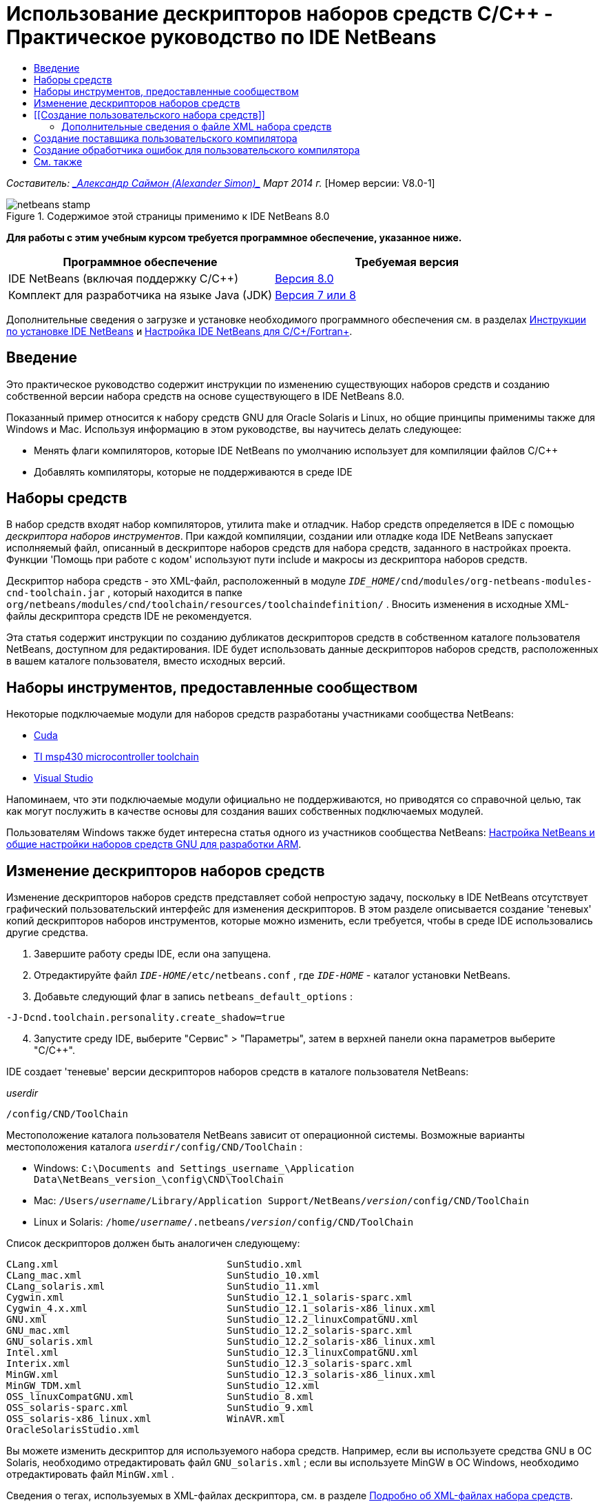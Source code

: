 // 
//     Licensed to the Apache Software Foundation (ASF) under one
//     or more contributor license agreements.  See the NOTICE file
//     distributed with this work for additional information
//     regarding copyright ownership.  The ASF licenses this file
//     to you under the Apache License, Version 2.0 (the
//     "License"); you may not use this file except in compliance
//     with the License.  You may obtain a copy of the License at
// 
//       http://www.apache.org/licenses/LICENSE-2.0
// 
//     Unless required by applicable law or agreed to in writing,
//     software distributed under the License is distributed on an
//     "AS IS" BASIS, WITHOUT WARRANTIES OR CONDITIONS OF ANY
//     KIND, either express or implied.  See the License for the
//     specific language governing permissions and limitations
//     under the License.
//

= Использование дескрипторов наборов средств C/C++ - Практическое руководство по IDE NetBeans
:jbake-type: tutorial
:jbake-tags: tutorials 
:markup-in-source: verbatim,quotes,macros
:jbake-status: published
:icons: font
:syntax: true
:source-highlighter: pygments
:toc: left
:toc-title:
:description: Использование дескрипторов наборов средств C/C++ - Практическое руководство по IDE NetBeans - Apache NetBeans
:keywords: Apache NetBeans, Tutorials, Использование дескрипторов наборов средств C/C++ - Практическое руководство по IDE NetBeans

_Составитель: link:mailto:alexander.simon@oracle.com[+_Александр Саймон (Alexander Simon)_+]
Март 2014 г._ [Номер версии: V8.0-1]


image::images/netbeans-stamp.png[title="Содержимое этой страницы применимо к IDE NetBeans 8.0"]


*Для работы с этим учебным курсом требуется программное обеспечение, указанное ниже.*

|===
|Программное обеспечение |Требуемая версия 

|IDE NetBeans (включая поддержку C/C++) |link:https://netbeans.org/downloads/index.html[+Версия 8.0+] 

|Комплект для разработчика на языке Java (JDK) |link:http://www.oracle.com/technetwork/java/javase/downloads/index.html[+Версия 7 или 8+] 
|===


Дополнительные сведения о загрузке и установке необходимого программного обеспечения см. в разделах link:../../../community/releases/80/install.html[+Инструкции по установке IDE NetBeans+] и link:../../../community/releases/80/cpp-setup-instructions.html[+Настройка IDE NetBeans для C/C++/Fortran+].


== Введение

Это практическое руководство содержит инструкции по изменению существующих наборов средств и созданию собственной версии набора средств на основе существующего в IDE NetBeans 8.0.

Показанный пример относится к набору средств GNU для Oracle Solaris и Linux, но общие принципы применимы также для Windows и Mac. Используя информацию в этом руководстве, вы научитесь делать следующее:

* Менять флаги компиляторов, которые IDE NetBeans по умолчанию использует для компиляции файлов C/C++
* Добавлять компиляторы, которые не поддерживаются в среде IDE


== Наборы средств

В набор средств входят набор компиляторов, утилита make и отладчик. Набор средств определяется в IDE с помощью _дескриптора наборов инструментов_. При каждой компиляции, создании или отладке кода IDE NetBeans запускает исполняемый файл, описанный в дескрипторе наборов средств для набора средств, заданного в настройках проекта. Функции 'Помощь при работе с кодом' используют пути include и макросы из дескриптора наборов средств.

Дескриптор набора средств - это XML-файл, расположенный в модуле  ``_IDE_HOME_/cnd/modules/org-netbeans-modules-cnd-toolchain.jar`` , который находится в папке  ``org/netbeans/modules/cnd/toolchain/resources/toolchaindefinition/`` . Вносить изменения в исходные XML-файлы дескриптора средств IDE не рекомендуется.

Эта статья содержит инструкции по созданию дубликатов дескрипторов средств в собственном каталоге пользователя NetBeans, доступном для редактирования. IDE будет использовать данные дескрипторов наборов средств, расположенных в вашем каталоге пользователя, вместо исходных версий.


== Наборы инструментов, предоставленные сообществом

Некоторые подключаемые модули для наборов средств разработаны участниками сообщества NetBeans:

* link:http://plugins.netbeans.org/plugin/36176/cuda-plugin[+Cuda+]
* link:http://plugins.netbeans.org/plugin/27033/msp430-toolchain[+TI msp430 microcontroller toolchain+]
* link:http://plugins.netbeans.org/plugin/42519/[+Visual Studio+]

Напоминаем, что эти подключаемые модули официально не поддерживаются, но приводятся со справочной целью, так как могут послужить в качестве основы для создания ваших собственных подключаемых модулей.

Пользователям Windows также будет интересна статья одного из участников сообщества NetBeans: link:http://minghuasweblog.wordpress.com/2012/09/27/netbeans-setup-and-gnu-cross-toolchain-configuration-for-arm-developmen/[+Настройка NetBeans и общие настройки наборов средств GNU для разработки ARM+].


== Изменение дескрипторов наборов средств

Изменение дескрипторов наборов средств представляет собой непростую задачу, поскольку в IDE NetBeans отсутствует графический пользовательский интерфейс для изменения дескрипторов. В этом разделе описывается создание 'теневых' копий дескрипторов наборов инструментов, которые можно изменить, если требуется, чтобы в среде IDE использовались другие средства.

1. Завершите работу среды IDE, если она запущена.
2. Отредактируйте файл  ``_IDE-HOME_/etc/netbeans.conf`` , где  ``_IDE-HOME_``  - каталог установки NetBeans.
3. Добавьте следующий флаг в запись  ``netbeans_default_options`` :

[source,java,subs="{markup-in-source}"]
----

-J-Dcnd.toolchain.personality.create_shadow=true
----

[start=4]
. Запустите среду IDE, выберите "Сервис" > "Параметры", затем в верхней панели окна параметров выберите "C/C++". 

IDE создает 'теневые' версии дескрипторов наборов средств в каталоге пользователя NetBeans:

_userdir_

[source,java,subs="{markup-in-source}"]
----

/config/CND/ToolChain
----

Местоположение каталога пользователя NetBeans зависит от операционной системы. Возможные варианты местоположения каталога  ``_userdir_/config/CND/ToolChain`` :

* ﻿Windows:  ``C:\Documents and Settings\_username_\Application Data\NetBeans\_version_\config\CND\ToolChain`` 
* Mac:  ``/Users/_username_/Library/Application Support/NetBeans/_version_/config/CND/ToolChain`` 
* Linux и Solaris:  ``/home/_username_/.netbeans/_version_/config/CND/ToolChain`` 

Список дескрипторов должен быть аналогичен следующему:


[source,java,subs="{markup-in-source}"]
----

CLang.xml                             SunStudio.xml
CLang_mac.xml                         SunStudio_10.xml
CLang_solaris.xml                     SunStudio_11.xml
Cygwin.xml                            SunStudio_12.1_solaris-sparc.xml
Cygwin_4.x.xml                        SunStudio_12.1_solaris-x86_linux.xml
GNU.xml                               SunStudio_12.2_linuxCompatGNU.xml
GNU_mac.xml                           SunStudio_12.2_solaris-sparc.xml
GNU_solaris.xml                       SunStudio_12.2_solaris-x86_linux.xml
Intel.xml                             SunStudio_12.3_linuxCompatGNU.xml
Interix.xml                           SunStudio_12.3_solaris-sparc.xml
MinGW.xml                             SunStudio_12.3_solaris-x86_linux.xml
MinGW_TDM.xml                         SunStudio_12.xml
OSS_linuxCompatGNU.xml                SunStudio_8.xml
OSS_solaris-sparc.xml                 SunStudio_9.xml
OSS_solaris-x86_linux.xml             WinAVR.xml
OracleSolarisStudio.xml

----

Вы можете изменить дескриптор для используемого набора средств. Например, если вы используете средства GNU в ОС Solaris, необходимо отредактировать файл  ``GNU_solaris.xml`` ; если вы используете MinGW в ОС Windows, необходимо отредактировать файл  ``MinGW.xml`` .

Сведения о тегах, используемых в XML-файлах дескриптора, см. в разделе <<details,Подробно об XML-файлах набора средств>>. Значения тегов можно изменить. В этом случае соответствующим образом изменится функционирование средств в IDE.

Дескрипторы, находящиеся в этом каталоге, имеют более высокий приоритет по сравнению с официальными версиями в каталоге _IDE-HOME_. Если вы не хотите, чтобы в среде IDE использовались некоторые дескрипторы средств, удалите их из своего каталога пользователя.


[start=5]
. Удалите флаг  ``-J-Dcnd.toolchain.personality.create_shadow=true``  из файла  ``_IDE-HOME_/etc/netbeans.conf`` , чтобы в среде IDE больше не создавались теневые копии дескрипторов.

[start=6]
. Перед использованием измененного дескриптора средств необходимо перезапустить IDE.


== [[Создание пользовательского набора средств]] 

Этот раздел содержит инструкции по созданию набора средств на основе набора средств GNU. В новом наборе средств будут изменены флаги компилятора для отладки. В примере показаны этапы создания нового модуля NetBeans с новым набором средств. Это модуль позволяет совместно использовать набор средств, а также использовать набор средств в других экземплярах IDE.

Для получения общих сведений о создании модулей NetBeans см. раздел link:https://netbeans.apache.org/tutorials/nbm-google.html[+Руководство по началу работы с подключаемыми модулями в среде NetBeans+].


*Чтобы создать собственный набор средств:*

1. Убедитесь, что в состав установленного экземпляра NetBeans входит модуль NetBeans Plugin Development.

Выберите Сервис > Подключаемые модули и перейдите на вкладку 'Установленные'. Если модуль разработки подключаемых модулей NetBeans не установлен, перейдите на вкладку "Доступные подключаемые модули" и установите модуль. Его можно быстро найти путем ввода текста "plugin" в окне поиска.

[start=2]
. Создайте новый модуль NetBeans путем выбора "Файл" > "Создать проект". На странице "Выбор проекта" в мастере создания нового проекта выберите категорию "Модули NetBeans" и в первом шаге мастера укажите проект "Модуль". Нажмите кнопку "Далее".

[start=3]
. На странице "Имя и местоположение" введите имя проекта, например,  ``mytoolchain`` , а в остальных полях оставьте значения по умолчанию. Нажмите кнопку "Далее".

[start=4]
. На странице 'Основные настройки модуля' в поле 'Основа имени кода ' введите  ``org.myhome.mytoolchain`` . Это имя определяет уникальный строковый ресурс для идентификации создаваемого модуля. Основа имени кода также используется в качестве основного пакета модуля.

[start=5]
. Не устанавливайте флажок 'Создать пакет OSGi', так как в этом примере будет использоваться стандартная система модулей NetBeans, а не OSGi.

[start=6]
. Нажмите кнопку "Готово". IDE создает новый проект с именем mytoolchain.

[start=7]
. На вкладке 'Проекты' щелкните узел проекта mytoolchain правой кнопкой мыши и выберите Создать > Другое.

[start=8]
. В мастере создания файлов выберите категорию 'Разработка модулей' и тип файла 'Слой XML', затем нажмите 'Далее' и 'Готово'. 

IDE создает файл  ``layer.xml``  в структуре узла 'Исходные пакеты' внутри основного пакета  ``org.myhome.mytoolchain``  и открывает файл  ``layer.xml``  в редакторе.

[start=9]
. Если файл содержит тег  ``<filesystem/>`` , замените его парными тегами  ``filesystem`` : ``<filesystem>`` 

[source,xml,subs="{markup-in-source}"]
----


 ``</filesystem>`` 
----

[start=10]
. Скопируйте и вставьте следующий текст в файл  ``layer.xml``  внутри тега  ``filesystem`` :

[source,xml,subs="{markup-in-source}"]
----

<folder name="CND">
        <folder name="Tool">
            <file name="GNU_tuned_flavor" url="toolchain/GNU_tuned_flavor.xml">
                <attr name="extends" stringvalue="GNU_flavor"/>
            </file>
            <file name="GNU_tuned_cpp" url="toolchain/GNU_tuned_cpp.xml">
                <attr name="extends" stringvalue="GNU_cpp"/>
            </file>
        </folder>
        <folder name="ToolChains">
            <folder name="GNU_tuned">
                <attr name="position" intvalue="5000"/>
                <attr name="SystemFileSystem.localizingBundle" stringvalue="org.myhome.mytoolchain.Bundle"/>
                <file name="flavor.shadow">
                    <attr name="originalFile" stringvalue="CND/Tool/GNU_tuned_flavor"/>
                </file>
                <file name="c.shadow">
                    <attr name="originalFile" stringvalue="CND/Tool/GNU_c"/>
                </file>
                <file name="cpp.shadow">
                    <attr name="originalFile" stringvalue="CND/Tool/GNU_tuned_cpp"/>
                </file>
                <file name="fortran.shadow">
                    <attr name="originalFile" stringvalue="CND/Tool/GNU_fortran"/>
                </file>
                <file name="assembler.shadow">
                    <attr name="originalFile" stringvalue="CND/Tool/GNU_assembler"/>
                </file>
                <file name="scanner.shadow">
                    <attr name="originalFile" stringvalue="CND/Tool/GNU_scanner"/>
                </file>
                <file name="linker.shadow">
                    <attr name="originalFile" stringvalue="CND/Tool/GNU_linker"/>
                </file>
                <file name="make.shadow">
                    <attr name="originalFile" stringvalue="CND/Tool/GNU_make"/>
                </file>
                <file name="debugger.shadow">
                    <attr name="originalFile" stringvalue="CND/Tool/GNU_debugger"/>
                </file>
                <file name="qmake.shadow">
                    <attr name="originalFile" stringvalue="CND/Tool/GNU_qmake"/>
                </file>
                <file name="cmake.shadow">
                    <attr name="originalFile" stringvalue="CND/Tool/GNU_cmake"/>
                </file>
            </folder>
        </folder>
    </folder>
    
----

[start=11]
. Откройте файл  ``Bundle.properties``  и добавьте следующую строку:
 ``CND/ToolChains/GNU_tuned=My GNU Tuned Tool Collection`` 

[start=12]
. Создайте подпакет  ``toolchain`` . Для этого щелкните правой кнопкой мыши пакет  ``org.myhome.mytoolchain``  в структуре узла 'Исходные пакеты' и выберите Создать > Пакет Java. Замените заданное по умолчанию имя пакета  ``newpackage``  на  ``toolchain``  и нажмите 'Готово'. IDE создает подпакет  ``org.myhome.mytoolchain.toolchain`` .

[start=13]
. Создайте новый файл. Щелкните правой кнопкой мыши подпакет  ``org.myhome.mytoolchain.toolchain``  и выберите Создать > Пустой файл. Назовите файл  ``GNU_tuned_flavor.xml``  и нажмите 'Готово'.

Если в меню отсутствует пункт 'Пустой файл', выберите 'Другие'. Затем в мастере создания файлов выберите категорию 'Другие', тип файла 'Пустой файл' и нажмите 'Далее'.

Этот файл является дескриптором для нового набора средств.


[start=14]
. Скопируйте следующий текст в  ``GNU_tuned_flavor.xml`` :

[source,xml,subs="{markup-in-source}"]
----

<?xml version="1.0" encoding="UTF-8"?>
<toolchaindefinition xmlns="https://netbeans.org/ns/cnd-toolchain-definition/1">
    <toolchain name="GNU_tuned_flavor" display="GNU_tuned" family="GNU" qmakespec="${os}-g++"/>
    <platforms stringvalue="linux,sun_intel,sun_sparc"/>
</toolchaindefinition>

----

[start=15]
. Создайте еще один файл. Щелкните правой кнопкой мыши подпакет  ``org.myhome.mytoolchain.toolchain``  и выберите Создать > Пустой файл. Назовите файл  ``GNU_tuned_cpp.xml``  и нажмите кнопку Next ("Далее").

[start=16]
. Скопируйте следующий текст в  ``GNU_tuned_cpp.xml`` :

[source,xml,subs="{markup-in-source}"]
----

<?xml version="1.0" encoding="UTF-8"?>
<toolchaindefinition xmlns="https://netbeans.org/ns/cnd-toolchain-definition/1">
    <cpp>
        <compiler name="g++"/>
        <development_mode>
            <fast_build flags=""/>
            <debug flags="-g3 -gdwarf-2" default="true"/>
            <performance_debug flags="-g -O"/>
            <test_coverage flags="-g"/>
            <diagnosable_release flags="-g -O2"/>
            <release flags="-O2"/>
            <performance_release flags="-O3"/>
        </development_mode>
    </cpp>
</toolchaindefinition>

----

Обратите внимание на установленные флаги отладки -g3 и -gdwarf-2, которые отличаются от флагов, установленных в описании набора средств GNU по умолчанию.

Дерево проекта должно выглядеть следующим образом:

image::images/project.png[title="Дерево проектов"]

Папки 'Тест модуля' могут отсутствовать.


[start=17]
. В окне 'Проекты' щелкните правой кнопкой мыши узел проекта  ``mytoolchain``  и выберите 'Выполнить'. В новом экземпляре среды IDE будет создан и установлен модуль, представляющий собой целевую платформу по умолчанию для модулей. Откроется целевая платформа для тестирования нового модуля.

[start=18]
. В выполняемом модуле выберите "Сервис" > "Параметры", затем в верхней панели окна параметров выберите "C/C++" и перейдите на вкладку "Средства сборки".

[start=19]
. Если новый набор средств (GNU_tuned) не отображается, нажмите кнопку "Восстановить параметры по умолчанию". В запросе на повторный поиск в среде нажмите кнопку "Да" для продолжения работы.

В среде IDE появится новый набор средств:

image::images/options.png[title="Панель 'Параметры'"]

[start=20]
. Создайте новый пример проекта C/C++  ``Welcome``  путем выбора "Файл" > "Создать проект" > "Примеры" > "C/C++" > "Welcome".

[start=21]
. Щелкните правой кнопкой узел проекта и выберите команду "Свойства". В диалоговом окне "Свойства проекта" выберите узел "Сборка", укажите набор средств GNU_tuned, затем нажмите кнопку "OK" .

[start=22]
. Выполните сборку проекта. Убедитесь, что для компилятора установлены флаги  ``-g3 -gdwarf-2`` 

[source,java,subs="{markup-in-source}"]
----

g++ -c -g3 -gdwarf-2 -MMD -MP -MF build/Debug/GNU_tuned-Solaris-x86/welcome.o.d -o build/Debug/GNU_tuned-Solaris-x86/welcome.o welcome.cc
----

[start=23]
. В диалоговом окне "Свойства проекта" выберите набор средств GNU и нажмите кнопку "ОК".

[start=24]
. Выполните повторную сборку проекта и сравните строку компиляции со строкой в окне вывода:

[source,java,subs="{markup-in-source}"]
----

g++ -c -g -MMD -MP -MF build/Debug/GNU-Solaris-x86/welcome.o.d -o build/Debug/GNU-Solaris-x86/welcome.o welcome.cc
----

Как видите, набор средств GNU_tuned содержит другие флаги компилятора для отладки, режима разработки в компиляторе GNU.

Для использования нового модуля для набора средств GNU_tuned в стандартной среде можно создать двоичный файл (файл .nbm) и добавить его в качестве подключаемого модуля:

1. Щелкните правой кнопкой мыши проект модуля mytoolchain и выберите "Создать NBM". В подкаталоге сборки проекта будет создан файл .nbm, который также отображается на вкладке файлов.
2. Выберите "Сервис" > "Подключаемые модули", затем в диалоговом окне "Подключаемые модули" перейдите на вкладку "Загрузки".
3. Нажмите кнопку "Добавить подключаемые модули", перейдите к каталогу сборки, выберите модуль файла .nbm и нажмите кнопку "Открыть". Подключаемый модуль будет добавлен в список на вкладке "Загрузки".
4. Для выбора модуля установите флажок на вкладке "Загрузки", затем нажмите кнопку "Установить". Откроется мастер установки подключаемых модулей NetBeans.
5. Нажимайте кнопку "Далее" для перехода к последующим действиям мастера вплоть до последнего действия.
6. Перезапустите среду IDE, выберите "Сервис" > "Параметры", затем в верхней панели окна параметров нажмите "С/С++" и перейдите на вкладку "Средства сборки".
7. Если новый набор средств (GNU_tuned) не отображается, нажмите 'Восстановить параметры по умолчанию'. В запросе на повторный поиск в среде нажмите кнопку "Да" для продолжения работы.


=== Дополнительные сведения о файле XML набора средств

В этом разделе описывается большая часть наиболее важных тегов в файле XML набора средств.

Схему всех поддерживаемых тегов и атрибутов xml-файлов набора средств можно посмотреть в файле  ``toolchaindefinition.xsd``  в link:http://hg.netbeans.org/cnd-main[+дереве исходного кода IDE NetBeans+].


==== Теги определения набора средств

|===
|Теги |Атрибуты |Описание 

|инструментальная цепочка |Имя набора средств 

|"name" – имя |Имя набора средств 

|отображение |Отображаемое имя набора средств 

|семейство |Имя группы набора средств 

|платформы |Поддерживаемые платформы 

|stringvalue |Перечень поддерживаемых платформ, разделенных запятой
Допустимые значения:

* Linux
* unix
* sun_intel
* sun_sparc
* Windows
* mac
* нет
 

|makefile_writer |Пользовательский файл makefile 

|класс |Имя класса для пользовательского создателя файла makefile Класс реализует
org.netbeans.modules.cnd.makeproject.spi.configurations.MakefileWriter. 

|drive_letter_prefix |Специальный префикс для имен 

|stringvalue |"/" для unix
"/cygdrive/" для cygwin на ОС Windows 

|base_folders |Контейнер для тегов base_folder. 
В теге base_folders содержится один или несколько тегов. 

|base_folder |Описание базового каталога для компиляторов
Данный тег может содержать следующие теги: 

|реестр |Ключ реестра Windows для средства. Обратите внимание на то, что тег XML пишется как "regestry", несмотря на орфографическую ошибку. 

|шаблон |Регулярное выражение, позволяющее IDE NetBeans найти компилятор в реестре 

|суффикс |Папка с исполняемыми файлами 

|path_patern |Регулярное выражение, позволяющее IDE NetBeans найти компилятор путем сканирования путей. Обратите внимание на то, что тег XML пишется как "path_patern", несмотря на орфографическую ошибку. 

|command_folders |Контейнер для тегов command_folder. 
В одном теге command_folders содержится один или несколько тегов commander_folder. 

|command_folder |Описывает каталог, где находятся UNIX-подобные команды.
Требуется только для компилятора MinGW на ОС Windows. Тег command_folder может содержать следующие теги: 

|реестр |Ключ реестра Windows для команд. Обратите внимание на то, что тег XML пишется как "regestry", несмотря на орфографическую ошибку. 

|шаблон |Регулярное выражение, позволяющее IDE NetBeans найти папку команд в реестре 

|суффикс |Папка с исполняемыми файлами 

|path_patern |Регулярное выражение, позволяющее IDE NetBeans найти команды. Обратите внимание на то, что тег XML пишется как "path_patern", несмотря на орфографическую ошибку. 

|сканер |Имя службы синтаксического анализатора, см. раздел <<errorhandler,Создание обработчика ошибок пользовательского компилятора>>. 

|идентификатор |Имя службы синтаксического анализатора 
|===


==== Флаги компилятора

В данной таблице описаны теги, используемые в описании компиляторов и в определении флагов компиляторов для интсорументальной цепочки.

|===
|Теги |Описание |Пример для компилятора GNU 

|c,cpp |Набор флагов компилятора находится в следующих подузлах: 

|средство распознавания |Регулярное выражение, позволяющее IDE найти компилятор |Для GNU в среде cygwin на ОС Windows
.*[\\/].*cygwin.*[\\/]bin[\\/]?$ 

|компилятор |Имя компилятора (имя исполняемого файла) |gcc или g++ 

|версия |флаг версии |--версия 

|system_include_paths |Флаги для получения путей к системным файлам include. |-x c -E -v 

|system_macros |Флаги для получения системных макросов. |-x c -E -dM 

|user_include |Флаг для добавления пути к пользовательскому файлу include. |-I 

|user_file |Флаг для добавления содержимого _файла_ перед содержимым других файлов |-include _файл_ 

|user_macro |Флаг для добавления пользовательского макроса. |-D 

|development_mode |Группы флагов для различных режимов разработки. 

|warning_level |Группы флагов для различных уровней предупреждения. 

|архитектура |Группы флагов для различных архитектур. 

|удалить |Флаг для удаления информации об отладке. |-s 

|c_standard |Определяет флаги для стандартных выражений C. Используется с тегами c89, c99 и c11. |c89 flags="-std=c89"
c99 flags="-std=c99"
c11 flags="-std=c11" 

|cpp_standard |Определяет флаги для стандартных выражений C++. Используется с тегами cpp98 и cpp11. |cpp98 flags="-std=c++98"
cpp11 flags="-std=c++11"
cpp11 flags="-std=gnu++0x" 

|output_object_file |Флаги для указания файла объектов |-o _(после -o необходим пробел)_ 

|dependency_generation |Флаги для создания зависимостей. |-MMD -MP -MF $@.d 

|precompiled_header |Флаги для предварительно скомпилированного заголовка. |-o $@ 

|important_flags |Регулярное выражение, которое определяет флаги компилятора, изменяющие систему по умолчанию, включая пути и предопределенные макросы для помощи при работе с кодом |-O1|-O2|-O3|-O4|-O5|-Ofast|-Og|-Os|-ansi|-fPIC|-fPIE|-fasynchronous-unwind-tables|-fbuilding-libgcc|-fexceptions|-ffast-math|-ffinite-math-only|-ffreestanding|-fgnu-tm|-fhandle-exceptions|-fleading-underscore|-fno-exceptions|-fno-rtti|-fnon-call-exceptions|-fnon-call-exceptions|-fopenmp|-fpic|-fpie|-fsanitize=address|-fshort-double|-fshort-wchar|-fsignaling-nans|-fstack-protector(\W|$|-)|-fstack-protector-all|-funsigned-char|-funwind-tables|-g(\W|$|-)|-ggdb|-gsplit-dwarf|-gtoggle|-m128bit-long-double|-m3dnow|-m64|-mabm|-madx|-maes|-march=.*|-mavx|-mavx2|-mbmi|-mbmi2|-mf16c|-mfma(\W|$|-)|-mfma4|-mfsgsbase|-mlong-double-64|-mlwp|-mlzcnt|-mpclmul|-mpopcnt|-mprfchw|-mrdrnd|-mrdseed|-mrtm|-msse3|-msse4(\W|$|-)|-msse4.1|-msse4.2|-msse4a|-msse5|-mssse3|-mtbm|-mtune=.*|-mx32|-mxop|-mxsave|-mxsaveopt|-pthreads|-std=.*|-xc($|\+\+$) 

|многопоточность |Группы флагов для поддержки многопоточности. |Только для наборов средств Oracle Solaris Studio. Не используется в наборах средств на основе GNU. 

|стандартный |Группы флагов для различных языковых стандартов. |Только для наборов средств Oracle Solaris Studio. Не используется в наборах средств на основе GNU. 

|language_extension |Группы флагов для различных языковых расширений. |Только для наборов средств Oracle Solaris Studio. Не используется в наборах средств на основе GNU. 
|===


== Создание поставщика пользовательского компилятора

В IDE NetBeans имеется поставщик компиляторов по умолчанию:
org.netbeans.modules.cnd.toolchain.compilers.MakeProjectCompilerProvider 
Этот поставщик работает для большей части инструментальных цепочек, но пользователи могут создавать собственных поставщиков.

*Для создания собственного поставщика компилятора выполните следующие действия:*

* расширьте абстрактный класс org.netbeans.modules.cnd.api.compilers.CompilerProvider,
* определите класс как службу и поместите ее перед поставщиком по умолчанию:

[source,java,subs="{markup-in-source}"]
----

@org.openide.util.lookup.ServiceProvider(service = org.netbeans.modules.cnd.spi.toolchain.CompilerProvider.class,
position=500)
public class CustomCompilerProvider extends CompilerProvider {
...
}

----
Атрибут position=500 отвечает за вызов пользовательского поставщика перед поставщиком по умолчанию. Пользовательский поставщик должен возвращать ссылку на объект "Tool", не равную NULL, в методе createCompiler() для перезаписываемого средства.


== Создание обработчика ошибок для пользовательского компилятора

В IDE NetBeans имеется два обработчика ошибок компиляторов, заданные по умолчанию.

* для компилятора GNU,
* для компилятора Sun Studio.

Обработчик ошибок компилятора GNU совместим с любыми компиляторами GNU, однако можно создать собственный обработчик ошибок компилятора.

*Для создания собственного обработчика ошибок выполните следующие действия:*

* Расширьте абстрактный класс org.netbeans.modules.cnd.spi.toolchain.CompilerProvider.
* Определите класс как службу:

[source,java,subs="{markup-in-source}"]
----

@org.openide.util.lookup.ServiceProvider(service = org.netbeans.modules.cnd.spi.toolchain.CompilerProvider.class)
      public class CustomCompilerProvider extends ErrorParserProvider {
          ...
          @Override
          public String getID() {
      	return "MyParser";  // NOI18N
          }
      }
----
* Соедините сканер ошибок и описание набора средств с помощью идентификатора:

[source,xml,subs="{markup-in-source}"]
----

</scanner id="MyParser">
...
  </scanner>
----


== См. также

Дополнительные статьи о разработке с помощью C/C++/Fortran в IDE NetBeans см. в разделе link:https://netbeans.org/kb/trails/cnd.html[+Учебные карты C/C+++].

link:mailto:users@cnd.netbeans.org?subject=Feedback:Using%20the%20C/C++%20Tool%20Collection%20Descriptors%20-%20NetBeans%20IDE%208.0%20Tutorial[+Отправить отзыв по этому учебному курсу+]


